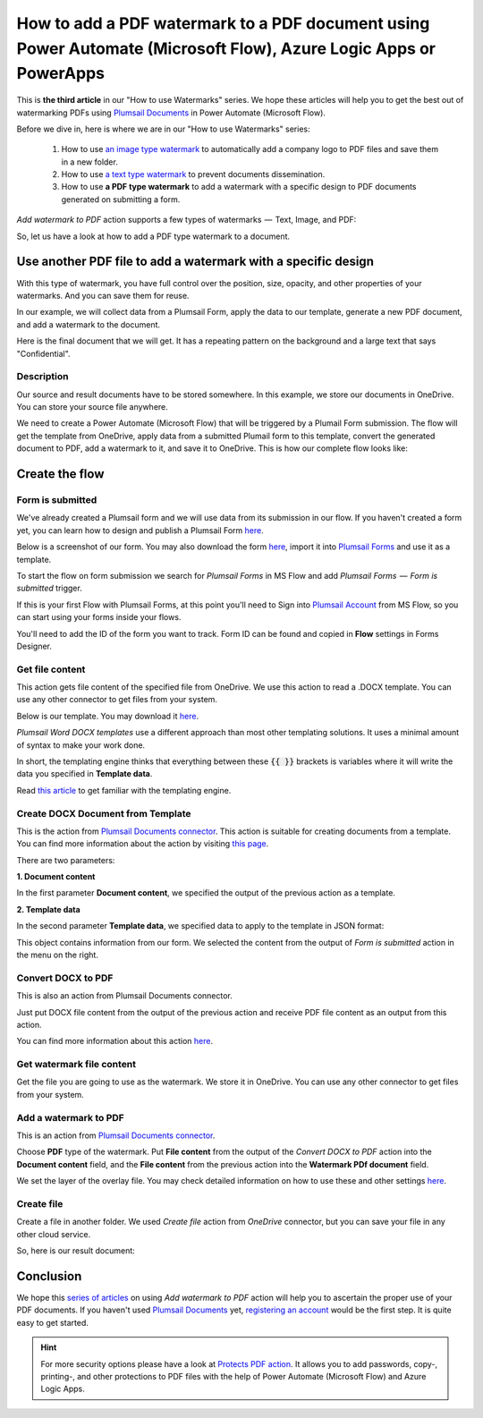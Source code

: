 How to add a PDF watermark to a PDF document using Power Automate (Microsoft Flow), Azure Logic Apps or PowerApps
=================================================================================================

This is **the third article** in our "How to use Watermarks" series. We hope these articles will help you to get the best out of watermarking PDFs using `Plumsail Documents <https://plumsail.com/documents/>`_ in Power Automate (Microsoft Flow).
 
Before we dive in, here is where we are in our "How to use Watermarks" series:

  1. How to use `an image type watermark <../../../flow/how-tos/documents/add-an-image-watermark-to-a-PDF-document.html>`_ to automatically add a company logo to PDF files and save them in a new folder.

  2. How to use `a text type watermark <../../../flow/how-tos/documents/add-a-text-watermark-to-a-PDF-document.html>`_ to prevent documents dissemination.

  3. How to use **a PDF type watermark** to add a watermark with a specific design to PDF documents generated on submitting a form.

*Add watermark to PDF* action supports a few types of watermarks  —  Text, Image, and PDF:

.. image:: ../../../_static/img/flow/documents/add-a-watermark-to-pdf-select-type.png
    :alt: Selection of the watermark type

So, let us have a look at how to add a PDF type watermark to a document.

Use another PDF file to add a watermark with a specific design
--------------------------------------------------------------

With this type of watermark, you have full control over the position, size, opacity, and other properties of your watermarks. And you can save them for reuse.

In our example, we will collect data from a Plumsail Form, apply the data to our template, generate a new PDF document, and add a watermark to the document.

Here is the final document that we will get. It has a repeating pattern on the background and a large text that says "Confidential".

.. image:: ../../../_static/img/flow/how-tos/ApplicationResult.png
    :alt: Confidential application form

Description
~~~~~~~~~~~~~~~~

Our source and result documents have to be stored somewhere. In this example, we store our documents in OneDrive. You can store your source file anywhere.

We need to create a Power Automate (Microsoft Flow) that will be triggered by a Plumail Form submission. The flow will get the template from OneDrive, apply data from a submitted Plumail form to this template, convert the generated document to PDF, add a watermark to it, and save it to OneDrive. This is how our complete flow looks like:

.. image:: ../../../_static/img/flow/how-tos/PDF-file-watermark-flow.png
    :alt: Use another PDF file to add a watermark with a specific design

Create the flow
---------------

Form is submitted
~~~~~~~~~~~~~~~~~

We've already created a Plumsail form and we will use data from its submission in our flow. If you haven't created a form yet, you can learn how to design and publish a Plumsail Form `here <https://plumsail.com/docs/forms-web/design.html>`_.

Below is a screenshot of our form. You may also download the form `here <../../../_static/files/flow/how-tos/ApplicationForm.xfds>`_, import it into `Plumsail Forms <https://plumsail.com/forms/>`_ and use it as a template.

.. image:: ../../../_static/img/flow/how-tos/application-form.png
    :alt: Application form

To start the flow on form submission we search for *Plumsail Forms* in MS Flow and add *Plumsail Forms  —  Form is submitted* trigger.

If this is your first Flow with Plumsail Forms, at this point you'll need to Sign into `Plumsail Account <https://auth.plumsail.com/account/login>`_ from MS Flow, so you can start using your forms inside your flows.

You'll need to add the ID of the form you want to track. Form ID can be found and copied in **Flow** settings in Forms Designer.

Get file content
~~~~~~~~~~~~~~~~

This action gets file content of the specified file from OneDrive. We use this action to read a .DOCX template. You can use any other connector to get files from your system.

.. image:: ../../../_static/img/flow/how-tos/application-form-get-file-content.png
    :alt: Get file content

Below is our template. You may download it `here <../../../_static/files/flow/how-tos/ApplicationTemplate.docx>`_.

.. image:: ../../../_static/img/flow/how-tos/application-form-template.png
    :alt: Application Template

*Plumsail Word DOCX templates* use a different approach than most other templating solutions. It uses a minimal amount of syntax to make your work done.

In short, the templating engine thinks that everything between these :code:`{{ }}` brackets is variables where it will write the data you specified in **Template data**.

Read `this article <https://plumsail.com/docs/documents/v1.x/document-generation/docx/how-it-works.html>`_ to get familiar with the templating engine.

Create DOCX Document from Template
~~~~~~~~~~~~~~~~~~~~~~~~~~~~~~~~~~

This is the action from `Plumsail Documents connector <https://plumsail.com/actions/documents/>`_. This action is suitable for creating documents from a template. You can find more information about the action by visiting `this page <https://plumsail.com/docs/documents/v1.x/flow/actions/document-processing.html#create-docx-document-from-template>`_.

.. image:: ../../../_static/img/flow/how-tos/application-form-create-DOCX-from-template.png
    :alt: Create DOCX Document from Template

There are two parameters:

**1. Document content**

In the first parameter **Document content**, we specified the output of the previous action as a template.

**2. Template data**

In the second parameter **Template data**, we specified data to apply to the template in JSON format:

.. image:: ../../../_static/img/flow/how-tos/application-form-data.png
    :alt: Application Form Data

This object contains information from our form. We selected the content from the output of *Form is submitted* action in the menu on the right.

Convert DOCX to PDF
~~~~~~~~~~~~~~~~~~~

This is also an action from Plumsail Documents connector.

Just put DOCX file content from the output of the previous action and receive PDF file content as an output from this action.

.. image:: ../../../_static/img/flow/how-tos/application-form-DOCX-to-PDF.png
    :alt: Convert DOCX to PDF

You can find more information about this action `here <https://plumsail.com/docs/documents/v1.x/flow/actions/document-processing.html#convert-docx-to-pdf>`_.

Get watermark file content
~~~~~~~~~~~~~~~~~~~~~~~~~~

Get the file you are going to use as the watermark. We store it in OneDrive. You can use any other connector to get files from your system.

.. image:: ../../../_static/img/flow/how-tos/get-pdf-watermark-filecontent.png
    :alt: Get watermark file content

Add a watermark to PDF
~~~~~~~~~~~~~~~~~~~~~~~

This is an action from `Plumsail Documents connector <https://plumsail.com/actions/documents/>`_.

Choose **PDF** type of the watermark. Put **File content** from the output of the *Convert DOCX to PDF* action into the **Document content** field, and the **File content** from the previous action into the **Watermark PDf document** field.

We set the layer of the overlay file. You may check detailed information on how to use these and other settings `here <https://plumsail.com/docs/documents/v1.x/flow/actions/document-processing.html#add-pdf-watermark-to-pdf>`_.

.. image:: ../../../_static/img/flow/how-tos/add-pdf-watermark.png
    :alt: Add a watermark to PDF

Create file
~~~~~~~~~~~~

Create a file in another folder. We used *Create file* action from *OneDrive* connector, but you can save your file in any other cloud service.

.. image:: ../../../_static/img/flow/how-tos/result-pdf-watermark-file.png
    :alt: Create file

So, here is our result document:

.. image:: ../../../_static/img/flow/how-tos/ApplicationResult.png
    :alt: Confidential application form

Conclusion
----------

We hope this `series of articles <../../../flow/how-tos/documents/add-an-image-watermark-to-a-PDF-document.html#how-to-add-an-image-watermark-to-a-pdf-document>`_ on using *Add watermark to PDF* action will help you to ascertain the proper use of your PDF documents. If you haven't used  `Plumsail Documents <https://plumsail.com/documents/>`_ yet, `registering an account <https://plumsail.com/docs/documents/v1.x/getting-started/sign-up.html>`_ would be the first step. It is quite easy to get started.

.. Hint:: For more security options please have a look at `Protects PDF action <https://plumsail.com/docs/documents/v1.x/flow/actions/document-processing.html#protect-pdf-document>`_. It allows you to add passwords, copy-, printing-, and other protections to PDF files with the help of Power Automate (Microsoft Flow) and Azure Logic Apps.